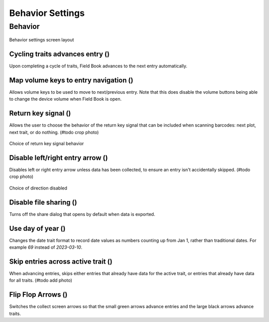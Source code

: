 Behavior Settings
=================

Behavior
--------
.. figure:: /_static/images/settings/settings_behavior_framed.png
   :width: 40%
   :align: center
   :alt: Behavior settings screen layout

   Behavior settings screen layout

Cycling traits advances entry (|repeat|)
~~~~~~~~~~~~~~~~~~~~~~~~~~~~~~~~~~~~~~~~
Upon completing a cycle of traits, Field Book advances to the next entry automatically.

Map volume keys to entry navigation (|volume|)
~~~~~~~~~~~~~~~~~~~~~~~~~~~~~~~~~~~~~~~~~~~~~~
Allows volume keys to be used to move to next/previous entry. Note that this does disable the volume buttons being able to change the device volume when Field Book is open.

Return key signal (|return|)
~~~~~~~~~~~~~~~~~~~~~~~~~~~~

Allows the user to choose the behavior of the return key signal that can be included when scanning barcodes: next plot, next trait, or do nothing. (#todo crop photo)

.. figure:: /_static/images/settings/settings_behavior_return_framed.png
   :width: 40%
   :align: center
   :alt: Return key layout within behavior settings

   Choice of return key signal behavior

Disable left/right entry arrow (|arrow|)
~~~~~~~~~~~~~~~~~~~~~~~~~~~~~~~~~~~~~~~~

Disables left or right entry arrow unless data has been collected, to ensure an entry isn't accidentally skipped. (#todo crop photo)

.. figure:: /_static/images/settings/settings_behavior_disable_nav_framed.png
   :width: 40%
   :align: center
   :alt: Disable nav layout within behavior settings

   Choice of direction disabled

Disable file sharing (|sharing|)
~~~~~~~~~~~~~~~~~~~~~~~~~~~~~~~~
Turns off the share dialog that opens by default when data is exported.

Use day of year (|day|)
~~~~~~~~~~~~~~~~~~~~~~~
Changes the date trait format to record date values as numbers counting up from Jan 1, rather than traditional dates. For example *69* instead of *2023-03-10*.

Skip entries across active trait (|skip|)
~~~~~~~~~~~~~~~~~~~~~~~~~~~~~~~~~~~~~~~~~~~~
When advancing entries, skips either entries that already have data for the active trait, or entries that already have data for all traits. (#todo add photo)

Flip Flop Arrows (|flip|)
~~~~~~~~~~~~~~~~~~~~~~~~~
Switches the collect screen arrows so that the small green arrows advance entries and the large black arrows advance traits.


.. |repeat| image:: /_static/icons/settings/behavior/repeat.png
  :width: 20

.. |volume| image:: /_static/icons/settings/behavior/contrast-box.png
  :width: 20

.. |return| image:: /_static/icons/settings/behavior/keyboard-return.png
  :width: 20

.. |arrow| image:: /_static/icons/settings/behavior/unfold-more-vertical.png
  :width: 20

.. |sharing| image:: /_static/icons/settings/behavior/sync-off.png
  :width: 20

.. |day| image:: /_static/icons/settings/behavior/calendar-today.png
  :width: 20

.. |skip| image:: /_static/icons/settings/behavior/eye-off.png
  :width: 20

.. |flip| image:: /_static/icons/settings/behavior/gesture-tap.png
  :width: 20